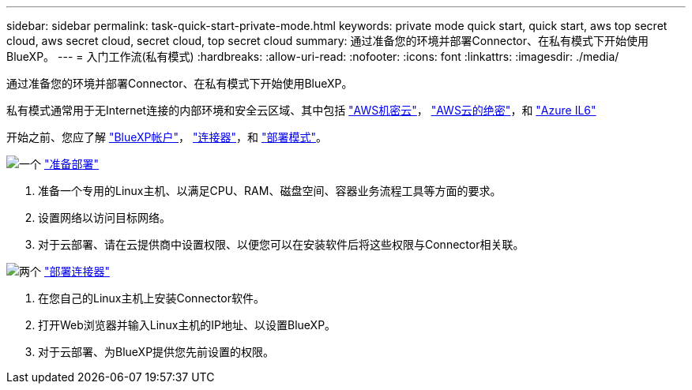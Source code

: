 ---
sidebar: sidebar 
permalink: task-quick-start-private-mode.html 
keywords: private mode quick start, quick start, aws top secret cloud, aws secret cloud, secret cloud, top secret cloud 
summary: 通过准备您的环境并部署Connector、在私有模式下开始使用BlueXP。 
---
= 入门工作流(私有模式)
:hardbreaks:
:allow-uri-read: 
:nofooter: 
:icons: font
:linkattrs: 
:imagesdir: ./media/


[role="lead"]
通过准备您的环境并部署Connector、在私有模式下开始使用BlueXP。

私有模式通常用于无Internet连接的内部环境和安全云区域、其中包括 https://aws.amazon.com/federal/secret-cloud/["AWS机密云"^]， https://aws.amazon.com/federal/top-secret-cloud/["AWS云的绝密"^]，和 https://learn.microsoft.com/en-us/azure/compliance/offerings/offering-dod-il6["Azure IL6"^]

开始之前、您应了解 link:concept-netapp-accounts.html["BlueXP帐户"]， link:concept-connectors.html["连接器"]，和 link:concept-modes.html["部署模式"]。

.image:https://raw.githubusercontent.com/NetAppDocs/common/main/media/number-1.png["一个"] link:task-prepare-private-mode.html["准备部署"]
[role="quick-margin-list"]
. 准备一个专用的Linux主机、以满足CPU、RAM、磁盘空间、容器业务流程工具等方面的要求。
. 设置网络以访问目标网络。
. 对于云部署、请在云提供商中设置权限、以便您可以在安装软件后将这些权限与Connector相关联。


.image:https://raw.githubusercontent.com/NetAppDocs/common/main/media/number-2.png["两个"] link:task-install-private-mode.html["部署连接器"]
[role="quick-margin-list"]
. 在您自己的Linux主机上安装Connector软件。
. 打开Web浏览器并输入Linux主机的IP地址、以设置BlueXP。
. 对于云部署、为BlueXP提供您先前设置的权限。

